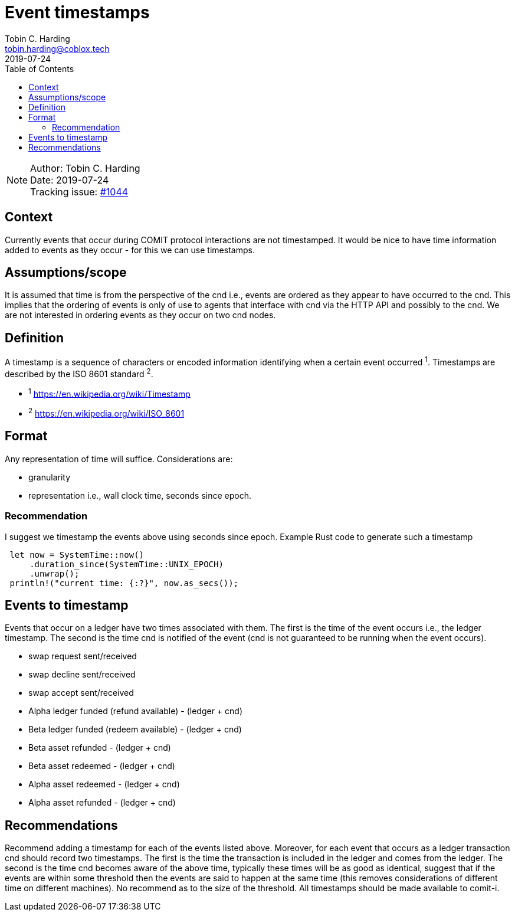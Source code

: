 = Event timestamps =
Tobin C. Harding <tobin.harding@coblox.tech>;
:toc:
:revdate: 2019-07-24

NOTE: Author: {authors} +
Date: {revdate} +
Tracking issue: https://github.com/comit-network/comit-rs/issues/1044[#1044]

== Context

Currently events that occur during COMIT protocol interactions are not timestamped.
It would be nice to have time information added to events as they occur - for this we can use timestamps.

== Assumptions/scope

It is assumed that time is from the perspective of the cnd i.e., events are ordered as they appear to have occurred to the cnd.
This implies that the ordering of events is only of use to agents that interface with cnd via the HTTP API and possibly to the cnd.
We are not interested in ordering events as they occur on two cnd nodes.

== Definition

A timestamp is a sequence of characters or encoded information identifying when a certain event occurred ^1^.
Timestamps are described by the ISO 8601 standard ^2^.

* ^1^ https://en.wikipedia.org/wiki/Timestamp
* ^2^ https://en.wikipedia.org/wiki/ISO_8601

== Format

Any representation of time will suffice.
Considerations are:

 - granularity
 - representation i.e., wall clock time, seconds since epoch.

=== Recommendation


I suggest we timestamp the events above using seconds since epoch.
Example Rust code to generate such a timestamp

[source]
----
 let now = SystemTime::now()
     .duration_since(SystemTime::UNIX_EPOCH)
     .unwrap();
 println!("current time: {:?}", now.as_secs());
----

== Events to timestamp

Events that occur on a ledger have two times associated with them.
The first is the time of the event occurs i.e., the ledger timestamp.
The second is the time cnd is notified of the event (cnd is not guaranteed to be running when the event occurs).

- swap request sent/received
- swap decline sent/received
- swap accept sent/received
- Alpha ledger funded (refund available) - (ledger + cnd)
- Beta ledger funded (redeem available) - (ledger + cnd)
- Beta asset refunded - (ledger + cnd)
- Beta asset redeemed  - (ledger + cnd)
- Alpha asset redeemed - (ledger + cnd)
- Alpha asset refunded - (ledger + cnd)

== Recommendations

Recommend adding a timestamp for each of the events listed above.
Moreover, for each event that occurs as a ledger transaction cnd should record two timestamps.
The first is the time the transaction is included in the ledger and  comes from the ledger.
The second is the time cnd becomes aware of the above time, typically these times will be as good as identical, suggest that if the events are within some threshold then the events are said to happen at the same time (this removes considerations of different time on different machines).
No recommend as to the size of the threshold.
All timestamps should be made available to comit-i.


